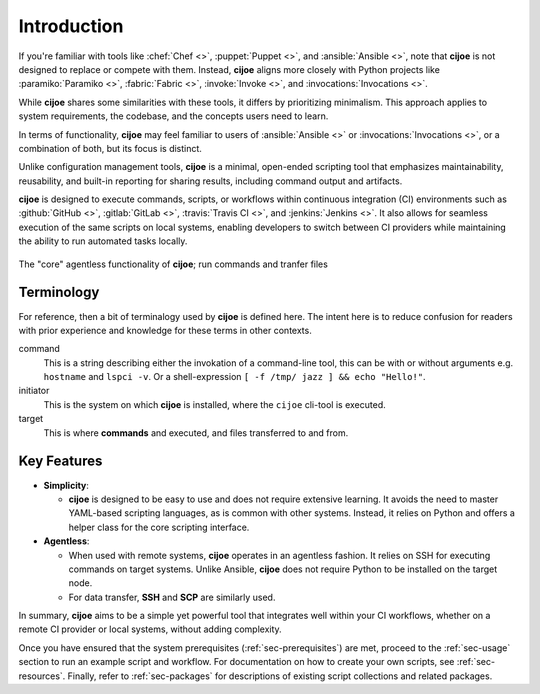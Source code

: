.. _sec-introduction:

==============
 Introduction
==============

If you're familiar with tools like :chef:`Chef <>`, :puppet:`Puppet <>`,
and :ansible:`Ansible <>`, note that **cijoe** is not designed to replace or
compete with them. Instead, **cijoe** aligns more closely with Python
projects like :paramiko:`Paramiko <>`, :fabric:`Fabric <>`,
:invoke:`Invoke <>`, and :invocations:`Invocations <>`.

While **cijoe** shares some similarities with these tools, it differs by
prioritizing minimalism. This approach applies to system requirements, the
codebase, and the concepts users need to learn.

In terms of functionality, **cijoe** may feel familiar to users
of :ansible:`Ansible <>` or :invocations:`Invocations <>`, or a combination of
both, but its focus is distinct.

Unlike configuration management tools, **cijoe** is a minimal, open-ended
scripting tool that emphasizes maintainability, reusability, and built-in
reporting for sharing results, including command output and artifacts.

**cijoe** is designed to execute commands, scripts, or workflows
within continuous integration (CI) environments such as
:github:`GitHub <>`, :gitlab:`GitLab <>`, :travis:`Travis CI <>`,
and  :jenkins:`Jenkins <>`.
It also allows for seamless execution of the same scripts on local systems,
enabling developers to switch between CI providers while maintaining the ability
to run automated tasks locally.

.. figure:: ../_static/cijoe-networked.drawio.png
   :alt: Development Environment
   :align: center

   The "core" agentless functionality of **cijoe**; run commands and tranfer
   files


Terminology
-----------

For reference, then a bit of terminalogy used by **cijoe** is defined here.
The intent here is to reduce confusion for readers with prior experience and
knowledge for these terms in other contexts.

command
	This is a string describing either the invokation of a command-line tool, this  	
	can be with or without arguments e.g. ``hostname`` and	``lspci -v``. Or a 	 	
	shell-expression ``[ -f /tmp/ jazz ] && echo "Hello!"``.

initiator
	This is the system on which **cijoe** is installed, where the ``cijoe`` cli-tool
	is executed.

target
	This is where **commands** and executed, and files transferred to and from.

Key Features
------------

- **Simplicity**:

  - **cijoe** is designed to be easy to use and does not require extensive
    learning. It avoids the need to master YAML-based scripting languages, as is
    common with other systems. Instead, it relies on Python and offers a helper
    class for the core scripting interface.
  
- **Agentless**:

  - When used with remote systems, **cijoe** operates in an agentless fashion.
    It relies on SSH for executing commands on target systems. Unlike Ansible,
    **cijoe** does not require Python to be installed on the target node.
  - For data transfer, **SSH** and **SCP** are similarly used.

In summary, **cijoe** aims to be a simple yet powerful tool that integrates
well within your CI workflows, whether on a remote CI provider or local systems,
without adding complexity.

Once you have ensured that the system prerequisites (:ref:`sec-prerequisites`)
are met, proceed to the :ref:`sec-usage` section to run an example
script and workflow. For documentation on how to create your own scripts,
see :ref:`sec-resources`. Finally, refer to :ref:`sec-packages` for descriptions
of existing script collections and related packages.
